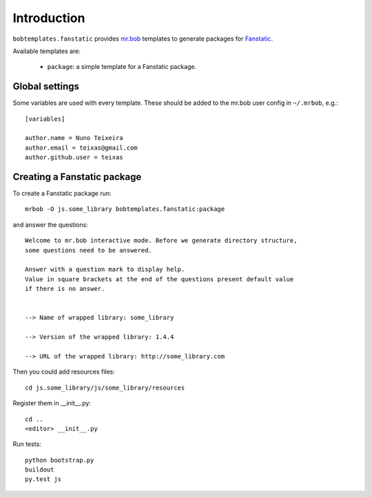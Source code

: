 Introduction
============

``bobtemplates.fanstatic`` provides `mr.bob`_ templates to generate
packages for `Fanstatic`_.

Available templates are:

    -   ``package``: a simple template for a Fanstatic package.

Global settings
---------------

Some variables are used with every template.  These should be added to the
mr.bob user config in ``~/.mrbob``, e.g.::

    [variables]

    author.name = Nuno Teixeira
    author.email = teixas@gmail.com
    author.github.user = teixas

Creating a Fanstatic package
----------------------------

To create a Fanstatic package run::

    mrbob -O js.some_library bobtemplates.fanstatic:package

and answer the questions::

    Welcome to mr.bob interactive mode. Before we generate directory structure,
    some questions need to be answered.

    Answer with a question mark to display help.
    Value in square brackets at the end of the questions present default value
    if there is no answer.


    --> Name of wrapped library: some_library

    --> Version of the wrapped library: 1.4.4

    --> URL of the wrapped library: http://some_library.com

Then you could add resources files::

    cd js.some_library/js/some_library/resources

Register them in __init__.py::

    cd ..
    <editor> __init__.py

Run tests::

    python bootstrap.py
    buildout
    py.test js


.. _mr.bob: http://mrbob.readthedocs.org/en/latest/
.. _Fanstatic: http://www.fanstatic.org/en/latest/
